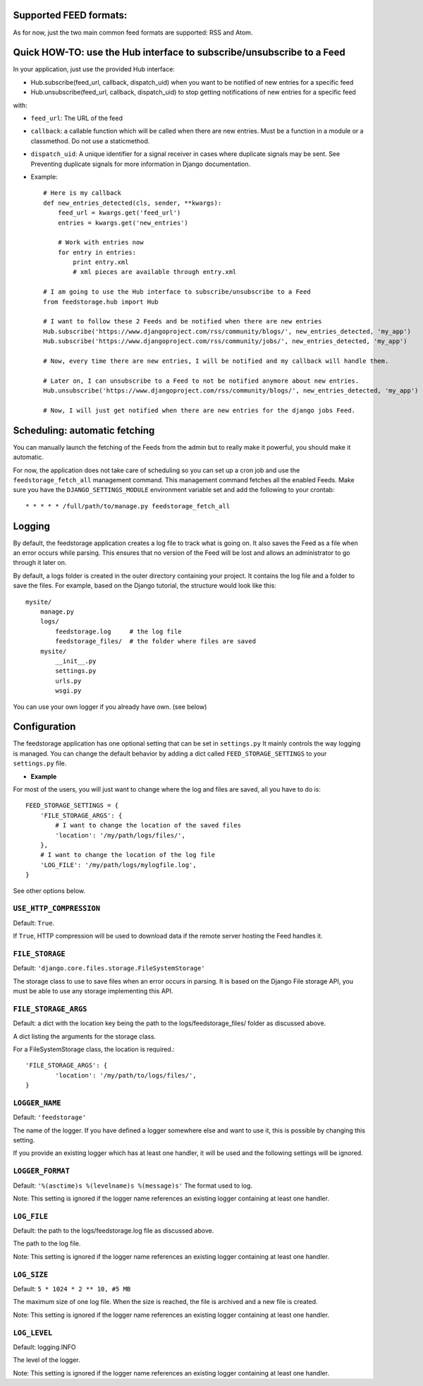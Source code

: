 Supported FEED formats:
======================

As for now, just the two main common feed formats are supported: RSS and Atom.


Quick HOW-TO: use the Hub interface to subscribe/unsubscribe to a Feed
======================================================================
In your application, just use the provided Hub interface:

- Hub.subscribe(feed_url, callback, dispatch_uid) when you want to be notified of new entries for a specific feed
- Hub.unsubscribe(feed_url, callback, dispatch_uid) to stop getting notifications of new entries for a specific feed

with:

* ``feed_url``: The URL of the feed
* ``callback``: a callable function which will be called when there are new entries. Must be a function in a module or a classmethod. Do not use a staticmethod.
* ``dispatch_uid``: A unique identifier for a signal receiver in cases where duplicate signals may be sent. See Preventing duplicate signals for more information in Django documentation.


* Example::
    
    # Here is my callback
    def new_entries_detected(cls, sender, **kwargs):
        feed_url = kwargs.get('feed_url')
        entries = kwargs.get('new_entries')  
        
        # Work with entries now
        for entry in entries:
            print entry.xml
            # xml pieces are available through entry.xml

    # I am going to use the Hub interface to subscribe/unsubscribe to a Feed
    from feedstorage.hub import Hub

    # I want to follow these 2 Feeds and be notified when there are new entries
    Hub.subscribe('https://www.djangoproject.com/rss/community/blogs/', new_entries_detected, 'my_app')
    Hub.subscribe('https://www.djangoproject.com/rss/community/jobs/', new_entries_detected, 'my_app')

    # Now, every time there are new entries, I will be notified and my callback will handle them.

    # Later on, I can unsubscribe to a Feed to not be notified anymore about new entries.
    Hub.unsubscribe('https://www.djangoproject.com/rss/community/blogs/', new_entries_detected, 'my_app')

    # Now, I will just get notified when there are new entries for the django jobs Feed.


Scheduling: automatic fetching
==============================

You can manually launch the fetching of the Feeds from the admin but to really make it powerful, you should make it automatic.

For now, the application does not take care of scheduling so you can set up a cron job and use the ``feedstorage_fetch_all`` management command. 
This management command fetches all the enabled Feeds.
Make sure you have the ``DJANGO_SETTINGS_MODULE`` environment variable set and add the following to your crontab::

    * * * * * /full/path/to/manage.py feedstorage_fetch_all
    

Logging
=======

By default, the feedstorage application creates a log file to track what is going on.
It also saves the Feed as a file when an error occurs while parsing.
This ensures that no version of the Feed will be lost and allows an administrator to go through it later on.

By default, a logs folder is created in the outer directory containing your project.
It contains the log file and a folder to save the files.
For example, based on the Django tutorial, the structure would look like this::

    mysite/
        manage.py
        logs/
            feedstorage.log     # the log file
            feedstorage_files/  # the folder where files are saved
        mysite/
            __init__.py
            settings.py
            urls.py
            wsgi.py

You can use your own logger if you already have own. (see below)
         
            
Configuration
=============

The feedstorage application has one optional setting that can be set in ``settings.py``
It mainly controls the way logging is managed.
You can change the default behavior by adding a dict 
called ``FEED_STORAGE_SETTINGS`` to your ``settings.py`` file.

* **Example**

For most of the users, you will just want to change where the log and files are saved, all you have to do is::

    FEED_STORAGE_SETTINGS = {
        'FILE_STORAGE_ARGS': {
            # I want to change the location of the saved files
            'location': '/my/path/logs/files/',
        },
        # I want to change the location of the log file
        'LOG_FILE': '/my/path/logs/mylogfile.log',
    }

See other options below.


``USE_HTTP_COMPRESSION``
------------------------

Default: ``True``.

If ``True``, HTTP compression will be used to download data if the remote server hosting the Feed handles it.

``FILE_STORAGE``
----------------

Default: ``'django.core.files.storage.FileSystemStorage'``

The storage class to use to save files when an error occurs in parsing.
It is based on the Django File storage API, you must be able to use any storage implementing this API.

``FILE_STORAGE_ARGS``
---------------------

Default: a dict with the location key being the path to the logs/feedstorage_files/ folder as discussed above.

A dict listing the arguments for the storage class.

For a FileSystemStorage class, the location is required.::

    'FILE_STORAGE_ARGS': {
            'location': '/my/path/to/logs/files/',
    }
    
``LOGGER_NAME``
---------------

Default: ``'feedstorage'``

The name of the logger. 
If you have defined a logger somewhere else and want to use it, this is possible by changing this setting.

If you provide an existing logger which has at least one handler, 
it will be used and the following settings will be ignored.

``LOGGER_FORMAT``
-----------------

Default: ``'%(asctime)s %(levelname)s %(message)s'``
The format used to log.

Note: This setting is ignored if the logger name references an existing logger containing at least one handler.

``LOG_FILE``
------------

Default: the path to the logs/feedstorage.log file as discussed above.

The path to the log file.

Note: This setting is ignored if the logger name references an existing logger containing at least one handler.

``LOG_SIZE``
------------

Default: ``5 * 1024 * 2 ** 10, #5 MB``

The maximum size of one log file.
When the size is reached, the file is archived and a new file is created.

Note: This setting is ignored if the logger name references an existing logger containing at least one handler.

``LOG_LEVEL``
-------------

Default: logging.INFO

The level of the logger.

Note: This setting is ignored if the logger name references an existing logger containing at least one handler.
